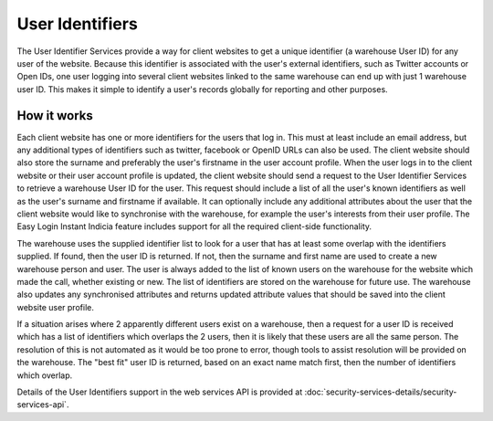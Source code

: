 User Identifiers
================

The User Identifier Services provide a way for client websites to get a unique 
identifier (a warehouse User ID) for any user of the website. Because this 
identifier is associated with the user's external identifiers, such as Twitter 
accounts or Open IDs, one user logging into several client websites linked to 
the same warehouse can end up with just 1 warehouse user ID. This makes it 
simple to identify a user's records globally for reporting and other purposes.

How it works
------------

Each client website has one or more identifiers for the users that log in. This 
must at least include an email address, but any additional types of identifiers 
such as twitter, facebook or OpenID URLs can also be used. The client website 
should also store the surname and preferably the user's firstname in the user 
account profile. When the user logs in to the client website or their user 
account profile is updated, the client website should send a request to the 
User Identifier Services to retrieve a warehouse User ID for the user. This 
request should include a list of all the user's known identifiers as well as the 
user's surname and firstname if available. It can optionally include any 
additional attributes about the user that the client website would like to 
synchronise with the warehouse, for example the user's interests from their user 
profile. The Easy Login Instant Indicia feature includes support for all the 
required client-side functionality.

The warehouse uses the supplied identifier list to look for a user that has at 
least some overlap with the identifiers supplied. If found, then the user ID is 
returned. If not, then the surname and first name are used to create a new 
warehouse person and user. The user is always added to the list of known users 
on the warehouse for the website which made the call, whether existing or new. 
The list of identifiers are stored on the warehouse for future use. The warehouse 
also updates any synchronised attributes and returns updated attribute values 
that should be saved into the client website user profile.

If a situation arises where 2 apparently different users exist on a warehouse, 
then a request for a user ID is received which has a list of identifiers which 
overlaps the 2 users, then it is likely that these users are all the same 
person. The resolution of this is not automated as it would be too prone to 
error, though tools to assist resolution will be provided on the warehouse. The 
"best fit" user ID is returned, based on an exact name match first, then the 
number of identifiers which overlap.

Details of the User Identifiers support in the web services API is provided at 
:doc:`security-services-details/security-services-api`.